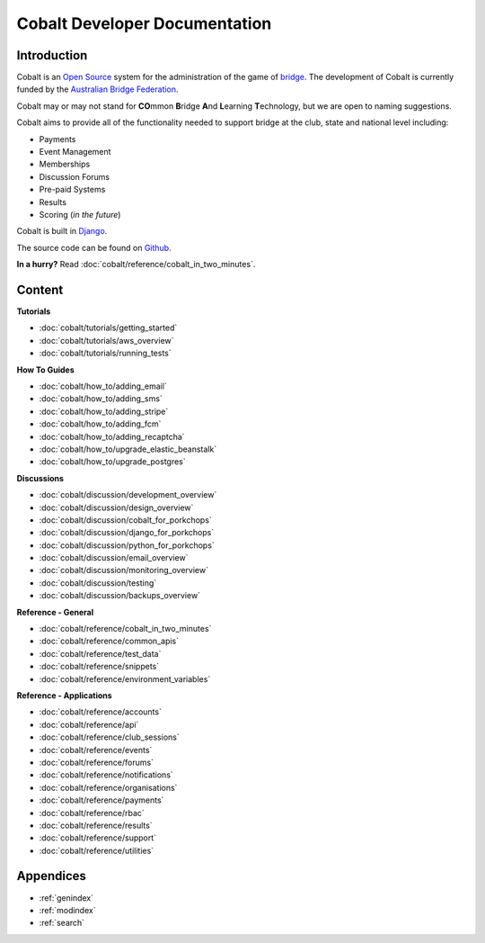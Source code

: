 ###########################################
Cobalt Developer Documentation
###########################################

.. image:: images/cobalt.jpg
 :width: 500
 :alt: Cobalt Chemical Symbol
 :align: center

Introduction
============

Cobalt is an `Open Source <https://github.com/abftech/cobalt/blob/master/LICENSE>`_
system for the administration of the game of
`bridge <https://en.wikipedia.org/wiki/Contract_bridge>`_.
The development of Cobalt is currently funded by the `Australian Bridge Federation <https://abf.com.au>`_.

Cobalt may or may not stand for **CO**\ mmon **B**\ ridge **A**\ nd **L**\ earning **T**\ echnology, but we are open to
naming suggestions.

Cobalt aims to provide all of the functionality needed to support bridge at the club, state and
national level including:

- Payments
- Event Management
- Memberships
- Discussion Forums
- Pre-paid Systems
- Results
- Scoring (*in the future*)

Cobalt is built in `Django <https://www.djangoproject.com/>`_.

The source code can be found on `Github <https://github.com/abftech/cobalt>`_.

**In a hurry?** Read :doc:`cobalt/reference/cobalt_in_two_minutes`.

Content
=======

**Tutorials**

- :doc:`cobalt/tutorials/getting_started`
- :doc:`cobalt/tutorials/aws_overview`
- :doc:`cobalt/tutorials/running_tests`

**How To Guides**

- :doc:`cobalt/how_to/adding_email`
- :doc:`cobalt/how_to/adding_sms`
- :doc:`cobalt/how_to/adding_stripe`
- :doc:`cobalt/how_to/adding_fcm`
- :doc:`cobalt/how_to/adding_recaptcha`
- :doc:`cobalt/how_to/upgrade_elastic_beanstalk`
- :doc:`cobalt/how_to/upgrade_postgres`

**Discussions**

- :doc:`cobalt/discussion/development_overview`
- :doc:`cobalt/discussion/design_overview`
- :doc:`cobalt/discussion/cobalt_for_porkchops`
- :doc:`cobalt/discussion/django_for_porkchops`
- :doc:`cobalt/discussion/python_for_porkchops`
- :doc:`cobalt/discussion/email_overview`
- :doc:`cobalt/discussion/monitoring_overview`
- :doc:`cobalt/discussion/testing`
- :doc:`cobalt/discussion/backups_overview`

**Reference - General**

- :doc:`cobalt/reference/cobalt_in_two_minutes`
- :doc:`cobalt/reference/common_apis`
- :doc:`cobalt/reference/test_data`
- :doc:`cobalt/reference/snippets`
- :doc:`cobalt/reference/environment_variables`

**Reference - Applications**

- :doc:`cobalt/reference/accounts`
- :doc:`cobalt/reference/api`
- :doc:`cobalt/reference/club_sessions`
- :doc:`cobalt/reference/events`
- :doc:`cobalt/reference/forums`
- :doc:`cobalt/reference/notifications`
- :doc:`cobalt/reference/organisations`
- :doc:`cobalt/reference/payments`
- :doc:`cobalt/reference/rbac`
- :doc:`cobalt/reference/results`
- :doc:`cobalt/reference/support`
- :doc:`cobalt/reference/utilities`



Appendices
==========

* :ref:`genindex`
* :ref:`modindex`
* :ref:`search`
